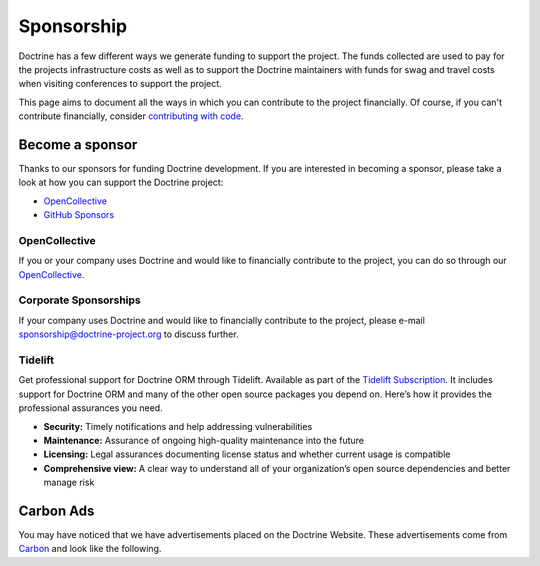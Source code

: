 Sponsorship
===========

Doctrine has a few different ways we generate funding to support the project. The funds collected are
used to pay for the projects infrastructure costs as well as to support the Doctrine maintainers with
funds for swag and travel costs when visiting conferences to support the project.

This page aims to document all the ways in which you can contribute to the project financially. Of course,
if you can't contribute financially, consider `contributing with code </contribute/index.html>`_.

Become a sponsor
----------------

Thanks to our sponsors for funding Doctrine development. If you are interested in becoming a sponsor, please take a
look at how you can support the Doctrine project:

* `OpenCollective <https://opencollective.com/doctrine>`_
* `GitHub Sponsors <https://github.com/sponsors/doctrine>`_

OpenCollective
~~~~~~~~~~~~~~

If you or your company uses Doctrine and would like to financially contribute to the project,
you can do so through our `OpenCollective <https://opencollective.com/doctrine>`_.

Corporate Sponsorships
~~~~~~~~~~~~~~~~~~~~~~

If your company uses Doctrine and would like to financially contribute to the project, please
e-mail `sponsorship@doctrine-project.org <mailto:sponsorship@doctrine-project.org>`_ to discuss further.

Tidelift
~~~~~~~~

Get professional support for Doctrine ORM through Tidelift. Available as part of the
`Tidelift Subscription <https://tidelift.com/subscription/pkg/packagist-doctrine-orm?utm_source=packagist-doctrine-orm&utm_medium=website>`_.
It includes support for Doctrine ORM and many of the other open source packages you depend on. Here’s how it provides the professional assurances you need.

- **Security:** Timely notifications and help addressing vulnerabilities
- **Maintenance:** Assurance of ongoing high-quality maintenance into the future
- **Licensing:** Legal assurances documenting license status and whether current usage is compatible
- **Comprehensive view:** A clear way to understand all of your organization’s open source dependencies and better manage risk

Carbon Ads
----------

You may have noticed that we have advertisements placed on the Doctrine Website. These advertisements come
from `Carbon <https://www.carbonads.net/>`_ and look like the following.

.. raw:: html

    <div class="row mt-2">
        <div class="col">
            {% include "carbonad-standard.html.twig" %}
        </div>
    </div>
